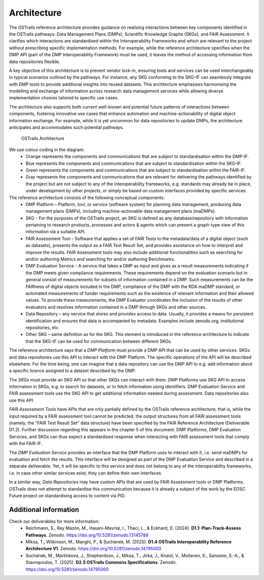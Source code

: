 Architecture
============

.. page-authors::
    Tomasz Miksa


The OSTrails reference architecture provides guidance on realising interactions between key components identified in the OSTrails pathways: Data Management Plans (DMPs), Scientific Knowledge Graphs (SKGs), and FAIR Assessment. It clarifies which interactions are standardised within the Interoperability Frameworks and which are relevant to the project without prescribing specific implementation methods. For example, while the reference architecture specifies when the DMP API (part of the DMP Interoperability Framework) must be used, it leaves the method of accessing information from data repositories flexible.

A key objective of this architecture is to prevent vendor lock-in, ensuring tools and services can be used interchangeably in typical scenarios outlined by the pathways. For instance, any SKG conforming to the SKG-IF can seamlessly integrate with DMP tools to provide additional insights into reused datasets. This architecture emphasises harmonising the modelling and exchange of information across research data management services while allowing diverse implementation choices tailored to specific use cases.

The architecture also supports both current well-known and potential future patterns of interactions between components, fostering innovative use cases that enhance automation and machine-actionability of digital object information exchange. For example, while it is yet uncommon for data repositories to update DMPs, the architecture anticipates and accommodates such potential pathways.

.. figure:: OSTrails-architecture.png

    OSTrails Architecture


We use colour coding in the diagram:
    * Orange represents the components and communications that are subject to standardisation within the DMP-IF.
    * Blue represents the components and communications that are subject to standardisation within the SKG-IF.
    * Green represents the components and communications that are subject to standardisation within the FAIR-IF.
    * Gray represents the components and communications that are relevant for delivering the pathways identified by the project but are not subject to any of the interoperability frameworks, e.g. standards may already be in place, under development by other projects, or simply be based on custom interfaces provided by specific services.

The reference architecture consists of the following conceptual components:
    * DMP Platform – Platform, tool, or service (software system) for planning data management, producing data management plans (DMPs), including machine-actionable data management plans (maDMPs).
    * SKG - For the purposes of the OSTrails project, an SKG is defined as any database/repository with information pertaining to research products, processes and actors & agents which can present a graph-type view of this information via a suitable API.
    * FAIR Assessment Tool – Software that applies a set of FAIR Tests to the metadata/data of a digital object (such as datasets), presents the output as a FAIR Test Result Set, and provides assistance on how to interpret and improve the results.  FAIR Assessment tools may also include additional functionalities such as searching for and/or authoring Metrics and searching for and/or authoring Benchmarks.
    * DMP Evaluation Service - A service that takes a DMP as input and gives as a result measurements indicating if the DMP meets given compliance requirements. These requirements depend on the evaluation scenario but in general consist of measurements for subsets of information contained in a DMP. Such measurements can be the FAIRness of digital objects included in the DMP, compliance of the DMP with the RDA maDMP standard, or automated measurements of funder requirements such as the existence of relevant information and their allowed values. To provide these measurements, the DMP Evaluator coordinates the inclusion of the results of other evaluators and resolves information contained in a DMP through SKGs and other sources.
    * Data Repository – any service that stores and provides access to data. Usually, it provides a means for persistent identification and ensures that data is accompanied by metadata. Examples include zenodo.org, institutional repositories, etc.
    * Other SKG – same definition as for the SKG. This element is introduced in the reference architecture to indicate that the SKG-IF can be used for communication between different SKGs.

The reference architecture says that a *DMP Platform* must provide a DMP API that can be used by other services. SKGs and data repositories use this API to interact with the DMP Platform. The specific operations of the API will be described elsewhere. For the time being, one can imagine that a data repository can use the DMP API to e.g. add information about a specific licence assigned to a dataset described by the DMP.

The *SKGs* must provide an SKG API so that other SKGs can interact with them. DMP Platforms use SKG API to access information in SKGs, e.g. to search for datasets, or to fetch information using identifiers. DMP Evaluation Service and FAIR assessment tools use the SKG API to get additional information needed during assessment. Data repositories also use this API.

*FAIR Assessment Tools* have APIs that are only partially defined by the OSTrails reference architecture; that is, while the input required by a FAIR assessment tool cannot be predicted, the output structures from all FAIR assessment tools (namely, the “FAIR Test Result Set” data structure) have been specified by the FAIR Reference Architecture (Deliverable D1.2). Further discussion regarding this appears in the chapter 5 of this document. DMP Platforms, DMP Evaluation Services, and SKGs can thus expect a standardised response when interacting with FAIR assessment tools that comply with the FAIR-IF.

The *DMP Evaluation Service* provides an interface that the DMP Platform uses to interact with it, i.e. send maDMPs for evaluation and fetch the results. This interface will be designed as part of the DMP Evaluation Service and described in a separate deliverable. Yet, it will be specific to this service and does not belong to any of the interoperability frameworks, i.e. in case other similar services exist, they can define their own interfaces.

In a similar way, *Data Repositories* may have custom APIs that are used by FAIR Assessment tools or DMP Platforms. OSTrails does not attempt to standardise this communication because it is already a subject of the work by the EOSC Future project on standardising access to content via PID.

Additional information
**********************

Check our deliverables for more information:
    * Reichmann, S., Rey Mazón, M., Hasani-Mavriqi, I., Thaci, L., & Eckhard, D. (2024). **D1.1: Plan-Track-Assess Pathways**. Zenodo. https://doi.org/10.5281/zenodo.13145788
    * Miksa, T., Wilkinson, M., Manghi, P., & Suchánek, M. (2025). **D1.4 OSTrails Interoperability Reference Architecture V1**. Zenodo. https://doi.org/10.5281/zenodo.14795000
    * Suchánek, M., Martínková, J., Shepherdson, J., Miksa, T., Jirka, J., Knaisl, V., Moilanen, K., Sansone, S.-A., & Stavropoulos, T. (2025). **D2.5 OSTrails Commons Specifications**. Zenodo. https://doi.org/10.5281/zenodo.14795060

